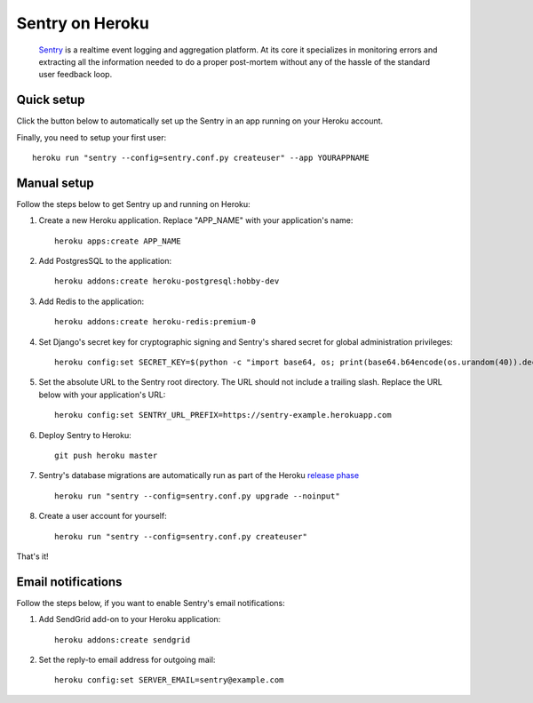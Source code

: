 Sentry on Heroku
================

    Sentry_ is a realtime event logging and aggregation platform.  At its core
    it specializes in monitoring errors and extracting all the information
    needed to do a proper post-mortem without any of the hassle of the
    standard user feedback loop.

    .. _Sentry: https://github.com/getsentry/sentry


Quick setup
-----------

Click the button below to automatically set up the Sentry in an app running on
your Heroku account.

.. image:: https://www.herokucdn.com/deploy/button.png
   :target: https://heroku.com/deploy
   :alt: Deploy

Finally, you need to setup your first user::

    heroku run "sentry --config=sentry.conf.py createuser" --app YOURAPPNAME


Manual setup
------------

Follow the steps below to get Sentry up and running on Heroku:

1. Create a new Heroku application. Replace "APP_NAME" with your
   application's name::

        heroku apps:create APP_NAME

2. Add PostgresSQL to the application::

        heroku addons:create heroku-postgresql:hobby-dev

3. Add Redis to the application::

        heroku addons:create heroku-redis:premium-0

4. Set Django's secret key for cryptographic signing and Sentry's shared secret
   for global administration privileges::

        heroku config:set SECRET_KEY=$(python -c "import base64, os; print(base64.b64encode(os.urandom(40)).decode())")

5. Set the absolute URL to the Sentry root directory. The URL should not include
   a trailing slash. Replace the URL below with your application's URL::

        heroku config:set SENTRY_URL_PREFIX=https://sentry-example.herokuapp.com

6. Deploy Sentry to Heroku::

        git push heroku master

7. Sentry's database migrations are automatically run as part of the Heroku `release phase`_ ::

        heroku run "sentry --config=sentry.conf.py upgrade --noinput"

8. Create a user account for yourself::

        heroku run "sentry --config=sentry.conf.py createuser"

That's it!

.. _release phase: https://devcenter.heroku.com/articles/release-phase



Email notifications
-------------------

Follow the steps below, if you want to enable Sentry's email notifications:

1. Add SendGrid add-on to your Heroku application::

        heroku addons:create sendgrid

2. Set the reply-to email address for outgoing mail::

        heroku config:set SERVER_EMAIL=sentry@example.com
